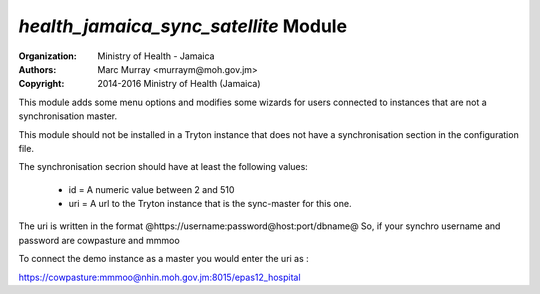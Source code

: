 
*health_jamaica_sync_satellite* Module
=========================================

:Organization: Ministry of Health - Jamaica
:Authors: Marc Murray <murraym@moh.gov.jm>
:Copyright: 2014-2016 Ministry of Health (Jamaica)

This module adds some menu options and modifies some wizards for users connected
to instances that are not a synchronisation master.

This module should not be installed in a Tryton instance that does not have
a synchronisation section in the configuration file. 

The synchronisation secrion should have at least the following values:

    * id = A numeric value between 2 and 510
    * uri = A url to the Tryton instance that is the sync-master for this one.
      
The uri is written in the format @https://username:password@host:port/dbname@
So, if your synchro username and password are cowpasture and mmmoo

To connect the demo instance as a master you would enter the uri as :

https://cowpasture:mmmoo@nhin.moh.gov.jm:8015/epas12_hospital
